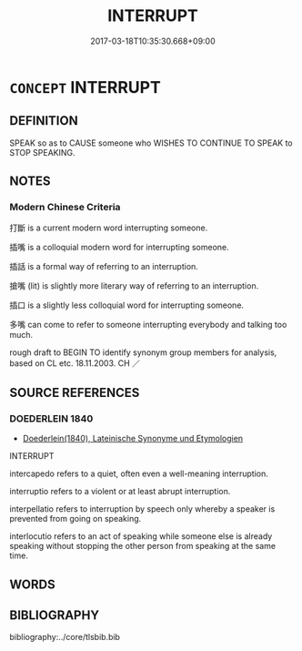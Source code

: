 # -*- mode: mandoku-tls-view -*-
#+TITLE: INTERRUPT
#+DATE: 2017-03-18T10:35:30.668+09:00        
#+STARTUP: content
* =CONCEPT= INTERRUPT
:PROPERTIES:
:CUSTOM_ID: uuid-cb22b5dd-9568-4d1c-aa9e-392e26532c52
:SYNONYM+:  CUT IN (ON)
:SYNONYM+:  BREAK IN (ON)
:SYNONYM+:  BARGE IN (ON)
:SYNONYM+:  INTERVENE (IN)
:SYNONYM+:  PUT ONE'S OAR IN
:SYNONYM+:  PUT ONE'S TWO CENTS IN
:SYNONYM+:  INTERJECT
:SYNONYM+:  INFORMAL BUTT IN (ON)
:SYNONYM+:  CHIME IN (WITH
:TR_ZH: 插嘴
:END:
** DEFINITION

SPEAK so as to CAUSE someone who WISHES TO CONTINUE TO SPEAK to STOP SPEAKING.

** NOTES

*** Modern Chinese Criteria
打斷 is a current modern word interrupting someone.

插嘴 is a colloquial modern word for interrupting someone.

插話 is a formal way of referring to an interruption.

搶嘴 (lit) is slightly more literary way of referring to an interruption.

插口 is a slightly less colloquial word for interrupting someone.

多嘴 can come to refer to someone interrupting everybody and talking too much.

rough draft to BEGIN TO identify synonym group members for analysis, based on CL etc. 18.11.2003. CH ／

** SOURCE REFERENCES
*** DOEDERLEIN 1840
 - [[cite:DOEDERLEIN-1840][Doederlein(1840), Lateinische Synonyme und Etymologien]]

INTERRUPT

intercapedo refers to a quiet, often even a well-meaning interruption.

interruptio refers to a violent or at least abrupt interruption.

interpellatio refers to interruption by speech only whereby a speaker is prevented from going on speaking.

interlocutio refers to an act of speaking while someone else is already speaking without stopping the other person from speaking at the same time.

** WORDS
   :PROPERTIES:
   :VISIBILITY: children
   :END:
** BIBLIOGRAPHY
bibliography:../core/tlsbib.bib

